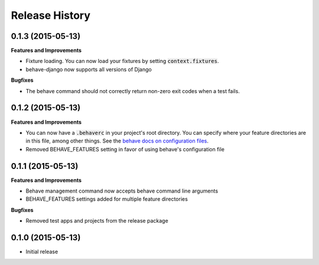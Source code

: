 Release History
---------------

0.1.3 (2015-05-13)
++++++++++++++++++

**Features and Improvements**

- Fixture loading. You can now load your fixtures by setting :code:`context.fixtures`.
- behave-django now supports all versions of Django

**Bugfixes**

- The behave command should not correctly return non-zero exit codes when a test fails.

0.1.2 (2015-05-13)
++++++++++++++++++

**Features and Improvements**

- You can now have a :code:`.behaverc` in your project's root directory. You can specify where your feature directories are in this file, among other things. See the `behave docs on configuration files <https://pythonhosted.org/behave/behave.html#configuration-files>`__.
- Removed BEHAVE\_FEATURES setting in favor of using behave's configuration file

0.1.1 (2015-05-13)
++++++++++++++++++

**Features and Improvements**

- Behave management command now accepts behave command line arguments
- BEHAVE\_FEATURES settings added for multiple feature directories

**Bugfixes**

- Removed test apps and projects from the release package

0.1.0 (2015-05-13)
++++++++++++++++++

-  Initial release
